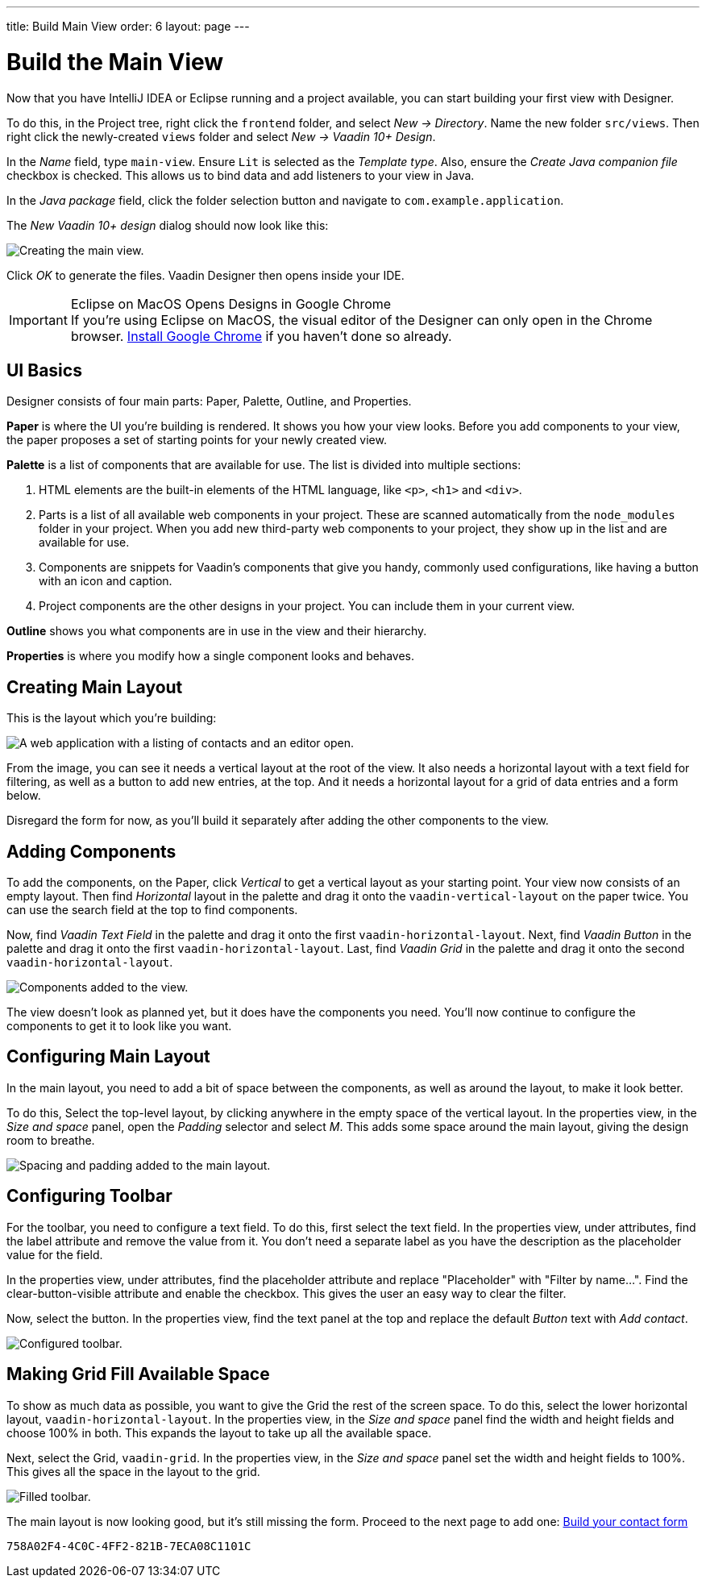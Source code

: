 ---
title: Build Main View
order: 6
layout: page
---


[[designer.build.main.view]]
= Build the Main View

Now that you have IntelliJ IDEA or Eclipse running and a project available, you can start building your first view with Designer.

To do this, in the Project tree, right click the `frontend` folder, and select _New &rarr; Directory_. Name the new folder `src/views`. Then right click the newly-created `views` folder and select _New &rarr; Vaadin 10+ Design_.

In the _Name_ field, type `main-view`. Ensure `Lit` is selected as the _Template type_. Also, ensure the _Create Java companion file_ checkbox is checked. This allows us to bind data and add listeners to your view in Java.

In the _Java package_ field, click the folder selection button and navigate to `com.example.application`.

The _New Vaadin 10+ design_ dialog should now look like this:

[[designer.getting-started.design]]
image::images/create-view.png[Creating the main view.]

Click _OK_ to generate the files. Vaadin Designer then opens inside your IDE.

.Eclipse on MacOS Opens Designs in Google Chrome
[IMPORTANT]
If you're using Eclipse on MacOS, the visual editor of the Designer can only open in the Chrome browser. https://www.google.com/chrome/[Install Google Chrome] if you haven't done so already.


[#getting-familiar-with-the-ui]
== UI Basics

Designer consists of four main parts: Paper, Palette, Outline, and Properties.

*Paper* is where the UI you're building is rendered. It shows you how your view looks. Before you add components to your view, the paper proposes a set of starting points for your newly created view.

*Palette* is a list of components that are available for use. The list is divided into multiple sections:

. HTML elements are the built-in elements of the HTML language, like `<p>`, `<h1>` and `<div>`.
. Parts is a list of all available web components in your project. These are scanned automatically from the `node_modules` folder in your project. When you add new third-party web components to your project, they show up in the list and are available for use.
. Components are snippets for Vaadin's components that give you handy, commonly used configurations, like having a button with an icon and caption.
. Project components are the other designs in your project. You can include them in your current view.

*Outline* shows you what components are in use in the view and their hierarchy.

*Properties* is where you modify how a single component looks and behaves.


[#create-the-main-layout]
== Creating Main Layout

This is the layout which you're building:

image::images/app-complete.png[A web application with a listing of contacts and an editor open.]

From the image, you can see it needs a vertical layout at the root of the view. It also needs a horizontal layout with a text field for filtering, as well as a button to add new entries, at the top. And it needs a horizontal layout for a grid of data entries and a form below.

Disregard the form for now, as you'll build it separately after adding the other components to the view.


[#add-the-components]
== Adding Components

To add the components, on the Paper, click _Vertical_ to get a vertical layout as your starting point. Your view now consists of an empty layout. Then find _Horizontal_ layout in the palette and drag it onto the `vaadin-vertical-layout` on the paper twice. You can use the search field at the top to find components.

Now, find _Vaadin Text Field_ in the palette and drag it onto the first `vaadin-horizontal-layout`. Next, find _Vaadin Button_ in the palette and drag it onto the first `vaadin-horizontal-layout`. Last, find _Vaadin Grid_ in the palette and drag it onto the second `vaadin-horizontal-layout`.

image::images/adding-all-the-components.png[Components added to the view.]

The view doesn't look as planned yet, but it does have the components you need. You'll now continue to configure the components to get it to look like you want.


[#configure-main-layout]
== Configuring Main Layout

In the main layout, you need to add a bit of space between the components, as well as around the layout, to make it look better.

To do this, Select the top-level layout, by clicking anywhere in the empty space of the vertical layout. In the properties view, in the _Size and space_ panel, open the _Padding_ selector and select _M_. This adds some space around the main layout, giving the design room to breathe.

image::images/configuring-the-main-layout.png[Spacing and padding added to the main layout.]


[#configure-toolbar]
== Configuring Toolbar

For the toolbar, you need to configure a text field. To do this, first select the text field. In the properties view, under attributes, find the label attribute and remove the value from it. You don't need a separate label as you have the description as the placeholder value for the field.

In the properties view, under attributes, find the placeholder attribute and replace "Placeholder" with "Filter by name...". Find the clear-button-visible attribute and enable the checkbox. This gives the user an easy way to clear the filter.

Now, select the button. In the properties view, find the text panel at the top and replace the default _Button_ text with _Add contact_.

image::images/configuring-the-toolbar.png[Configured toolbar.]


[#space-for-grid]
== Making Grid Fill Available Space

To show as much data as possible, you want to give the Grid the rest of the screen space. To do this, select the lower horizontal layout, `vaadin-horizontal-layout`. In the properties view, in the _Size and space_ panel find the width and height fields and choose 100% in both. This expands the layout to take up all the available space.

Next, select the Grid, `vaadin-grid`. In the properties view, in the _Size and space_ panel set the width and height fields to 100%. This gives all the space in the layout to the grid.

image::images/space-for-grid.png[Filled toolbar.]

The main layout is now looking good, but it's still missing the form. Proceed to the next page to add one: <<build-your-contact-form#,Build your contact form>>


[discussion-id]`758A02F4-4C0C-4FF2-821B-7ECA08C1101C`
